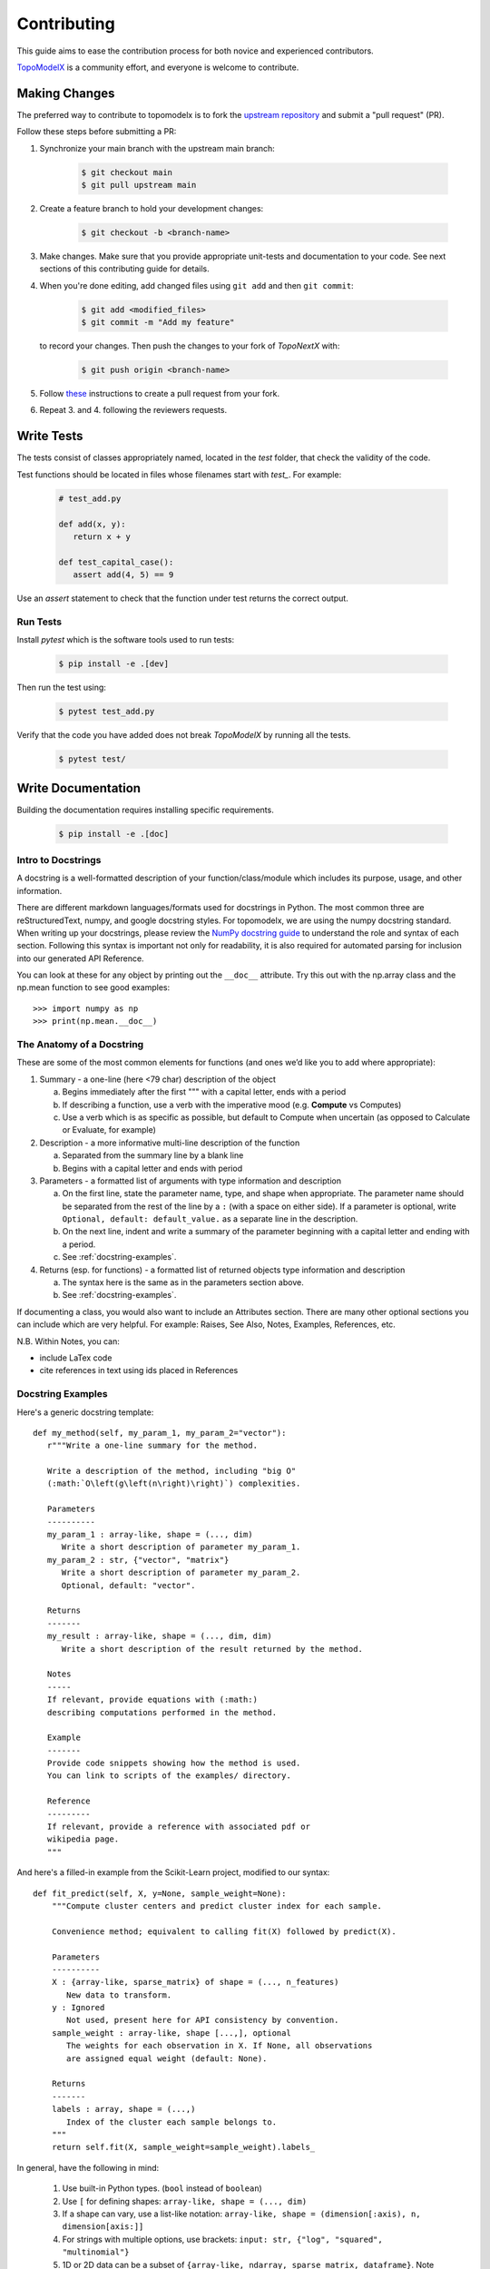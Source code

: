 .. _contributing:

============
Contributing
============

This guide aims to ease the contribution
process for both novice and experienced contributors.

`TopoModelX <https://github.com/pyt-team/TopoModelX>`_ is a
community effort, and everyone is welcome to contribute.

Making Changes
--------------

The preferred way to contribute to topomodelx is to fork the `upstream
repository <https://github.com/pyt-team/TopoModelX/>`__ and submit a "pull request" (PR).

Follow these steps before submitting a PR:

#. Synchronize your main branch with the upstream main branch:

    .. code-block:: bash

        $ git checkout main
        $ git pull upstream main

#. Create a feature branch to hold your development changes:

    .. code-block:: bash

        $ git checkout -b <branch-name>

#. Make changes. Make sure that you provide appropriate unit-tests and documentation to your code. See next sections of this contributing guide for details.

#. When you're done editing, add changed files using ``git add`` and then ``git commit``:

    .. code-block:: bash

       $ git add <modified_files>
       $ git commit -m "Add my feature"

   to record your changes. Then push the changes to your fork of `TopoNextX` with:

    .. code-block:: bash

         $ git push origin <branch-name>

#. Follow `these <https://help.github.com/articles/creating-a-pull-request-from-a-fork>`_
   instructions to create a pull request from your fork.

#. Repeat 3. and 4. following the reviewers requests.

Write Tests
-----------

The tests consist of classes appropriately named, located in the `test` folder, that check the validity of the code.

Test functions should be located in files whose filenames start with `test_`. For example:

    .. code-block:: bash

      # test_add.py

      def add(x, y):
         return x + y

      def test_capital_case():
         assert add(4, 5) == 9

Use an `assert` statement to check that the function under test returns the correct output.

Run Tests
~~~~~~~~~

Install `pytest` which is the software tools used to run tests:

    .. code-block:: bash

      $ pip install -e .[dev]

Then run the test using:

    .. code-block:: bash

      $ pytest test_add.py

Verify that the code you have added does not break `TopoModelX` by running all the tests.

    .. code-block:: bash

      $ pytest test/

Write Documentation
-------------------

Building the documentation requires installing specific requirements.

    .. code-block:: bash

      $ pip install -e .[doc]

Intro to Docstrings
~~~~~~~~~~~~~~~~~~~

A docstring is a well-formatted description of your function/class/module which includes
its purpose, usage, and other information.

There are different markdown languages/formats used for docstrings in Python. The most common
three are reStructuredText, numpy, and google docstring styles. For topomodelx, we are
using the numpy docstring standard.
When writing up your docstrings, please review the `NumPy docstring guide <https://numpydoc.readthedocs.io/en/latest/format.html>`_
to understand the role and syntax of each section. Following this syntax is important not only for readability,
it is also required for automated parsing for inclusion into our generated API Reference.

You can look at these for any object by printing out the ``__doc__`` attribute.
Try this out with the np.array class and the np.mean function to see good examples::

>>> import numpy as np
>>> print(np.mean.__doc__)

The Anatomy of a Docstring
~~~~~~~~~~~~~~~~~~~~~~~~~~

These are some of the most common elements for functions (and ones we’d like you to add where appropriate):

#. Summary - a one-line (here <79 char) description of the object

   a. Begins immediately after the first """ with a capital letter, ends with a period

   b. If describing a function, use a verb with the imperative mood (e.g. **Compute** vs Computes)

   c. Use a verb which is as specific as possible, but default to Compute when uncertain (as opposed to Calculate or Evaluate, for example)

#. Description - a more informative multi-line description of the function

   a. Separated from the summary line by a blank line

   b. Begins with a capital letter and ends with period

#. Parameters - a formatted list of arguments with type information and description

   a. On the first line, state the parameter name, type, and shape when appropriate. The parameter name should be separated from the rest of the line by a ``:`` (with a space on either side). If a parameter is optional, write ``Optional, default: default_value.`` as a separate line in the description.
   b. On the next line, indent and write a summary of the parameter beginning with a capital letter and ending with a period.

   c. See :ref:`docstring-examples`.

#. Returns (esp. for functions) - a formatted list of returned objects type information and description

   a. The syntax here is the same as in the parameters section above.

   b. See :ref:`docstring-examples`.

If documenting a class, you would also want to include an Attributes section.
There are many other optional sections you can include which are very helpful.
For example: Raises, See Also, Notes, Examples, References, etc.

N.B. Within Notes, you can:

- include LaTex code
- cite references in text using ids placed in References

Docstring Examples
~~~~~~~~~~~~~~~~~~

Here's a generic docstring template::

   def my_method(self, my_param_1, my_param_2="vector"):
      r"""Write a one-line summary for the method.

      Write a description of the method, including "big O"
      (:math:`O\left(g\left(n\right)\right)`) complexities.

      Parameters
      ----------
      my_param_1 : array-like, shape = (..., dim)
         Write a short description of parameter my_param_1.
      my_param_2 : str, {"vector", "matrix"}
         Write a short description of parameter my_param_2.
         Optional, default: "vector".

      Returns
      -------
      my_result : array-like, shape = (..., dim, dim)
         Write a short description of the result returned by the method.

      Notes
      -----
      If relevant, provide equations with (:math:)
      describing computations performed in the method.

      Example
      -------
      Provide code snippets showing how the method is used.
      You can link to scripts of the examples/ directory.

      Reference
      ---------
      If relevant, provide a reference with associated pdf or
      wikipedia page.
      """

And here's a filled-in example from the Scikit-Learn project, modified to our syntax::

   def fit_predict(self, X, y=None, sample_weight=None):
       """Compute cluster centers and predict cluster index for each sample.

       Convenience method; equivalent to calling fit(X) followed by predict(X).

       Parameters
       ----------
       X : {array-like, sparse_matrix} of shape = (..., n_features)
          New data to transform.
       y : Ignored
          Not used, present here for API consistency by convention.
       sample_weight : array-like, shape [...,], optional
          The weights for each observation in X. If None, all observations
          are assigned equal weight (default: None).

       Returns
       -------
       labels : array, shape = (...,)
          Index of the cluster each sample belongs to.
       """
       return self.fit(X, sample_weight=sample_weight).labels_

In general, have the following in mind:

   #. Use built-in Python types. (``bool`` instead of ``boolean``)

   #. Use ``[`` for defining shapes: ``array-like, shape = (..., dim)``

   #. If a shape can vary, use a list-like notation:
      ``array-like, shape = (dimension[:axis), n, dimension[axis:]]``

   #. For strings with multiple options, use brackets:
      ``input: str, {"log", "squared", "multinomial"}``

   #. 1D or 2D data can be a subset of
      ``{array-like, ndarray, sparse matrix, dataframe}``. Note that
      ``array-like`` can also be a ``list``, while ``ndarray`` is explicitly
      only a ``numpy.ndarray``.

   #. Add "See Also" in docstrings for related classes/functions.
      "See Also" in docstrings should be one line per reference,
      with a colon and an explanation.

For Class and Module Examples see the `scikit-learn _weight_boosting.py module
<https://github.com/scikit-learn/scikit-learn/blob/b194674c4/sklearn/ensemble/_weight_boosting.py#L285>`_.
The class AdaBoost has a great example using the elements we’ve discussed here.
Of course, these examples are rather verbose, but they’re good for
understanding the components.

When editing reStructuredText (``.rst``) files, try to keep line length under
80 characters (exceptions include links and tables).
